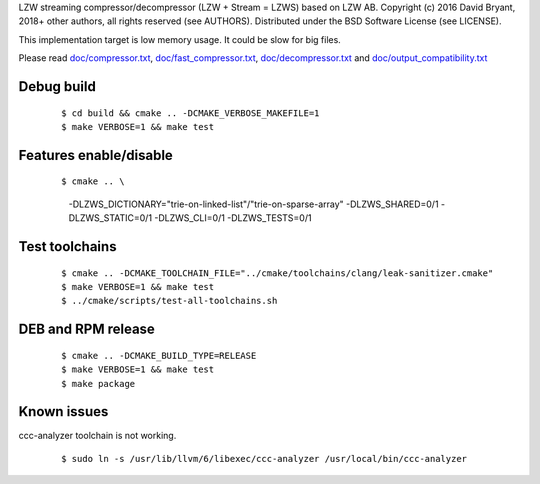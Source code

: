 LZW streaming compressor/decompressor (LZW + Stream = LZWS) based on LZW AB.
Copyright (c) 2016 David Bryant, 2018+ other authors, all rights reserved (see AUTHORS).
Distributed under the BSD Software License (see LICENSE).

This implementation target is low memory usage.
It could be slow for big files.

Please read
`doc/compressor.txt <doc/compressor.txt>`_,
`doc/fast_compressor.txt <doc/fast_compressor.txt>`_,
`doc/decompressor.txt <doc/decompressor.txt>`_ and
`doc/output_compatibility.txt <doc/output_compatibility.txt>`_

Debug build
-----------

    ::

    $ cd build && cmake .. -DCMAKE_VERBOSE_MAKEFILE=1
    $ make VERBOSE=1 && make test

Features enable/disable
-----------------------

    ::

    $ cmake .. \
        -DLZWS_DICTIONARY="trie-on-linked-list"/"trie-on-sparse-array"
        -DLZWS_SHARED=0/1
        -DLZWS_STATIC=0/1
        -DLZWS_CLI=0/1
        -DLZWS_TESTS=0/1

Test toolchains
-------------------

    ::

    $ cmake .. -DCMAKE_TOOLCHAIN_FILE="../cmake/toolchains/clang/leak-sanitizer.cmake"
    $ make VERBOSE=1 && make test
    $ ../cmake/scripts/test-all-toolchains.sh

DEB and RPM release
-------------------

    ::

    $ cmake .. -DCMAKE_BUILD_TYPE=RELEASE
    $ make VERBOSE=1 && make test
    $ make package

Known issues
------------

ccc-analyzer toolchain is not working.

    ::

    $ sudo ln -s /usr/lib/llvm/6/libexec/ccc-analyzer /usr/local/bin/ccc-analyzer
